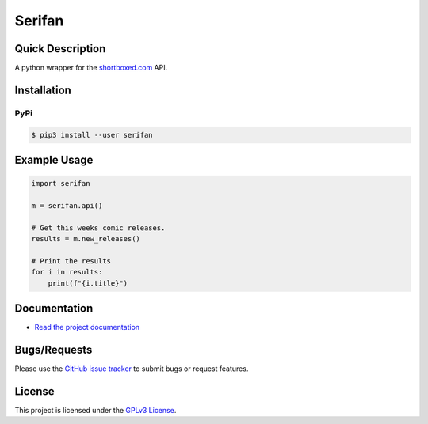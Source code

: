 =======
Serifan
=======

.. image:: https://img.shields.io/pypi/v/serifan.svg?logo=PyPI&label=Version&style=flat-square   :alt: PyPI
    :target: https://pypi.org/project/serifan

.. image:: https://img.shields.io/pypi/pyversions/serifan.svg?logo=Python&label=Python-Versions&style=flat-square
    :target: https://pypi.org/project/serifan

.. image:: https://img.shields.io/github/license/bpepple/serifan
    :target: https://opensource.org/licenses/GPL-3.0  

.. image:: https://img.shields.io/badge/code%20style-black-000000.svg
    :target: https://github.com/psf/black

Quick Description
-----------------
A python wrapper for the shortboxed.com_ API.

.. _shortboxed.com: https://shortboxed.com/

Installation
------------

PyPi
~~~~

.. code:: bash

  $ pip3 install --user serifan

Example Usage
-------------
.. code-block:: python

    import serifan

    m = serifan.api()

    # Get this weeks comic releases.
    results = m.new_releases()

    # Print the results
    for i in results:
        print(f"{i.title}")

Documentation
-------------
- `Read the project documentation <https://serifan.readthedocs.io/en/stable/>`_
 
Bugs/Requests
-------------
  
Please use the `GitHub issue tracker <https://github.com/bpepple/serifan/issues>`_ to submit bugs or request features.

License
-------

This project is licensed under the `GPLv3 License <LICENSE>`_.
